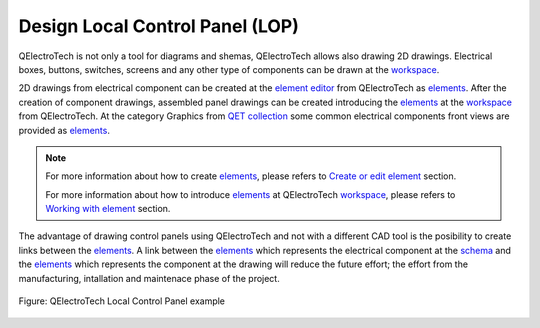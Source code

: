 .. _en/drawing/lop

================================
Design Local Control Panel (LOP)
================================

QElectroTech is not only a tool for diagrams and shemas, QElectroTech allows also drawing 2D drawings. 
Electrical boxes, buttons, switches, screens and any other type of components can be drawn at the 
`workspace`_.

2D drawings from electrical component can be created at the `element editor`_ from QElectroTech as
`elements`_. After the creation of component drawings, assembled panel drawings can be created 
introducing the `elements`_ at the `workspace`_ from QElectroTech. At the category Graphics from 
`QET collection`_ some common electrical components front views are provided as `elements`_.

.. note::

   For more information about how to create `elements`_, please refers to `Create or edit element`_ 
   section.
   
   For more information about how to introduce `elements`_ at QElectroTech `workspace`_, please refers 
   to `Working with element`_ section.

The advantage of drawing control panels using QElectroTech and not with a different CAD tool is the 
posibility to create links between the `elements`_. A link between the `elements`_ which represents 
the electrical component at the `schema`_ and the `elements`_ which represents the component at the 
drawing will reduce the future effort; the effort from the manufacturing, intallation and maintenace 
phase of the project.

.. figure:: graphics/qet_lop.png
   :align: center

   Figure: QElectroTech Local Control Panel example

.. _workspace: ../../en/interface/workspace.html
.. _element: ../../en/element/index.html
.. _elements: ../../en/element/index.html
.. _schema: ../../en/schema/index.html
.. _QET collection: ../../en/element/collection/default_collection.html
.. _element editor: ../../en/element/element_editor/index.html
.. _Create or edit element: ../../en/element/element_editor/edition/index.html
.. _Working with element: ../../en/schema/element/index.html